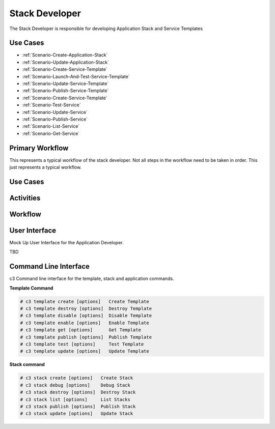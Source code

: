 .. _Actor-Stack-Developer:

Stack Developer
===============
The Stack Developer is responsible for developing Application Stack and Service Templates

Use Cases
---------

.. image:: UseCases.png

* :ref:`Scenario-Create-Application-Stack`
* :ref:`Scenario-Update-Application-Stack`
* :ref:`Scenario-Create-Service-Template`
* :ref:`Scenario-Launch-And-Test-Service-Template`
* :ref:`Scenario-Update-Service-Template`
* :ref:`Scenario-Publish-Service-Template`
* :ref:`Scenario-Create-Service-Template`
* :ref:`Scenario-Test-Service`
* :ref:`Scenario-Update-Service`
* :ref:`Scenario-Publish-Service`
* :ref:`Scenario-List-Service`
* :ref:`Scenario-Get-Service`

Primary Workflow
----------------

.. image:: Workflow.png

This represents a typical workflow of the stack developer. Not all steps in the workflow need
to be taken in order. This just represents a typical workflow.

Use Cases
---------

.. image:: UseCases.png

Activities
----------

.. image:: Activity.png

Workflow
--------

.. image:: Workflow.png

User Interface
--------------

Mock Up User Interface for the Application Developer.

TBD

Command Line Interface
----------------------

c3 Command line interface for the template, stack and application commands.

**Template Command**

.. code-block:: none

    # c3 template create [options]   Create Template
    # c3 template destroy [options]  Destroy Template
    # c3 template disable [options]  Disable Template
    # c3 template enable [options]   Enable Template
    # c3 template get [options]      Get Template
    # c3 template publish [options]  Publish Template
    # c3 template test [options]     Test Template
    # c3 template update [options]   Update Template


**Stack command**

.. code-block:: none

    # c3 stack create [options]   Create Stack
    # c3 stack debug [options]    Debug Stack
    # c3 stack destroy [options]  Destroy Stack
    # c3 stack list [options]     List Stacks
    # c3 stack publish [options]  Publish Stack
    # c3 stack update [options]   Update Stack


